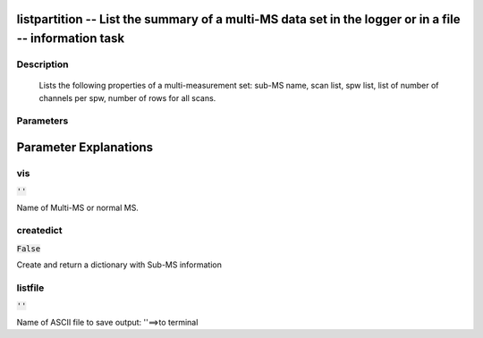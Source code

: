 listpartition -- List the summary of a multi-MS data set in the logger or in a file -- information task
=======================================

Description
---------------------------------------

       Lists the following properties of a multi-measurement set:
       sub-MS name, scan list, spw list, list of number of channels per spw, 
       number of rows for all scans.
       


Parameters
---------------------------------------
.. list-table:: Title
   :widths: 25 25 50 
   :header-rows: 1
   * - Parameter
     - Default
     - Description
   * - vis
     - :code:`''`
     - Name of Multi-MS or normal MS.
   * - createdict
     - :code:`False`
     - Create and return a dictionary with Sub-MS information
   * - listfile
     - :code:`''`
     - Name of ASCII file to save output: ''==>to terminal


Parameter Explanations
=======================================



vis
---------------------------------------

:code:`''`

Name of Multi-MS or normal MS.


createdict
---------------------------------------

:code:`False`

Create and return a dictionary with Sub-MS information


listfile
---------------------------------------

:code:`''`

Name of ASCII file to save output: ''==>to terminal




